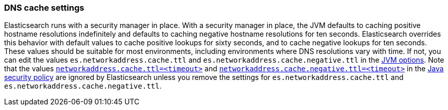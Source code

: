 [[networkaddress-cache-ttl]]
=== DNS cache settings

Elasticsearch runs with a security manager in place. With a security manager in
place, the JVM defaults to caching positive hostname resolutions indefinitely
and defaults to caching negative hostname resolutions for ten
seconds. Elasticsearch overrides this behavior with default values to cache
positive lookups for sixty seconds, and to cache negative lookups for ten
seconds. These values should be suitable for most environments, including
environments where DNS resolutions vary with time. If not, you can edit the
values `es.networkaddress.cache.ttl` and `es.networkaddress.cache.negative.ttl`
in the <<jvm-options,JVM options>>. Note that the values
http://docs.oracle.com/javase/8/docs/technotes/guides/net/properties.html[`networkaddress.cache.ttl=<timeout>`]
and
http://docs.oracle.com/javase/8/docs/technotes/guides/net/properties.html[`networkaddress.cache.negative.ttl=<timeout>`]
in the
http://docs.oracle.com/javase/8/docs/technotes/guides/security/PolicyFiles.html[Java
security policy] are ignored by Elasticsearch unless you remove the settings for
`es.networkaddress.cache.ttl` and `es.networkaddress.cache.negative.ttl`.
